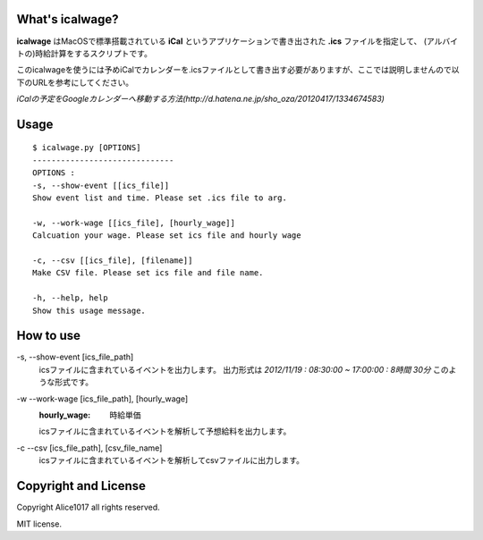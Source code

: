 What's icalwage?
###################

**icalwage** はMacOSで標準搭載されている **iCal** というアプリケーションで書き出された **.ics** ファイルを指定して、
(アルバイトの)時給計算をするスクリプトです。

このicalwageを使うには予めiCalでカレンダーを.icsファイルとして書き出す必要がありますが、ここでは説明しませんので以下のURLを参考にしてください。

*iCalの予定をGoogleカレンダーへ移動する方法(http://d.hatena.ne.jp/sho_oza/20120417/1334674583)*

Usage
########

::

    $ icalwage.py [OPTIONS]
    ------------------------------
    OPTIONS :
    -s, --show-event [[ics_file]]
    Show event list and time. Please set .ics file to arg.

    -w, --work-wage [[ics_file], [hourly_wage]]
    Calcuation your wage. Please set ics file and hourly wage

    -c, --csv [[ics_file], [filename]]
    Make CSV file. Please set ics file and file name.

    -h, --help, help
    Show this usage message.


How to use
############

-s, --show-event [ics_file_path]
    icsファイルに含まれているイベントを出力します。
    出力形式は `2012/11/19 : 08:30:00 ~ 17:00:00 : 8時間 30分` このような形式です。

-w --work-wage [ics_file_path], [hourly_wage]
    :hourly_wage: 時給単価
    icsファイルに含まれているイベントを解析して予想給料を出力します。

-c --csv [ics_file_path], [csv_file_name]
    icsファイルに含まれているイベントを解析してcsvファイルに出力します。

    
Copyright and License
########################

Copyright Alice1017 all rights reserved.

MIT license.
